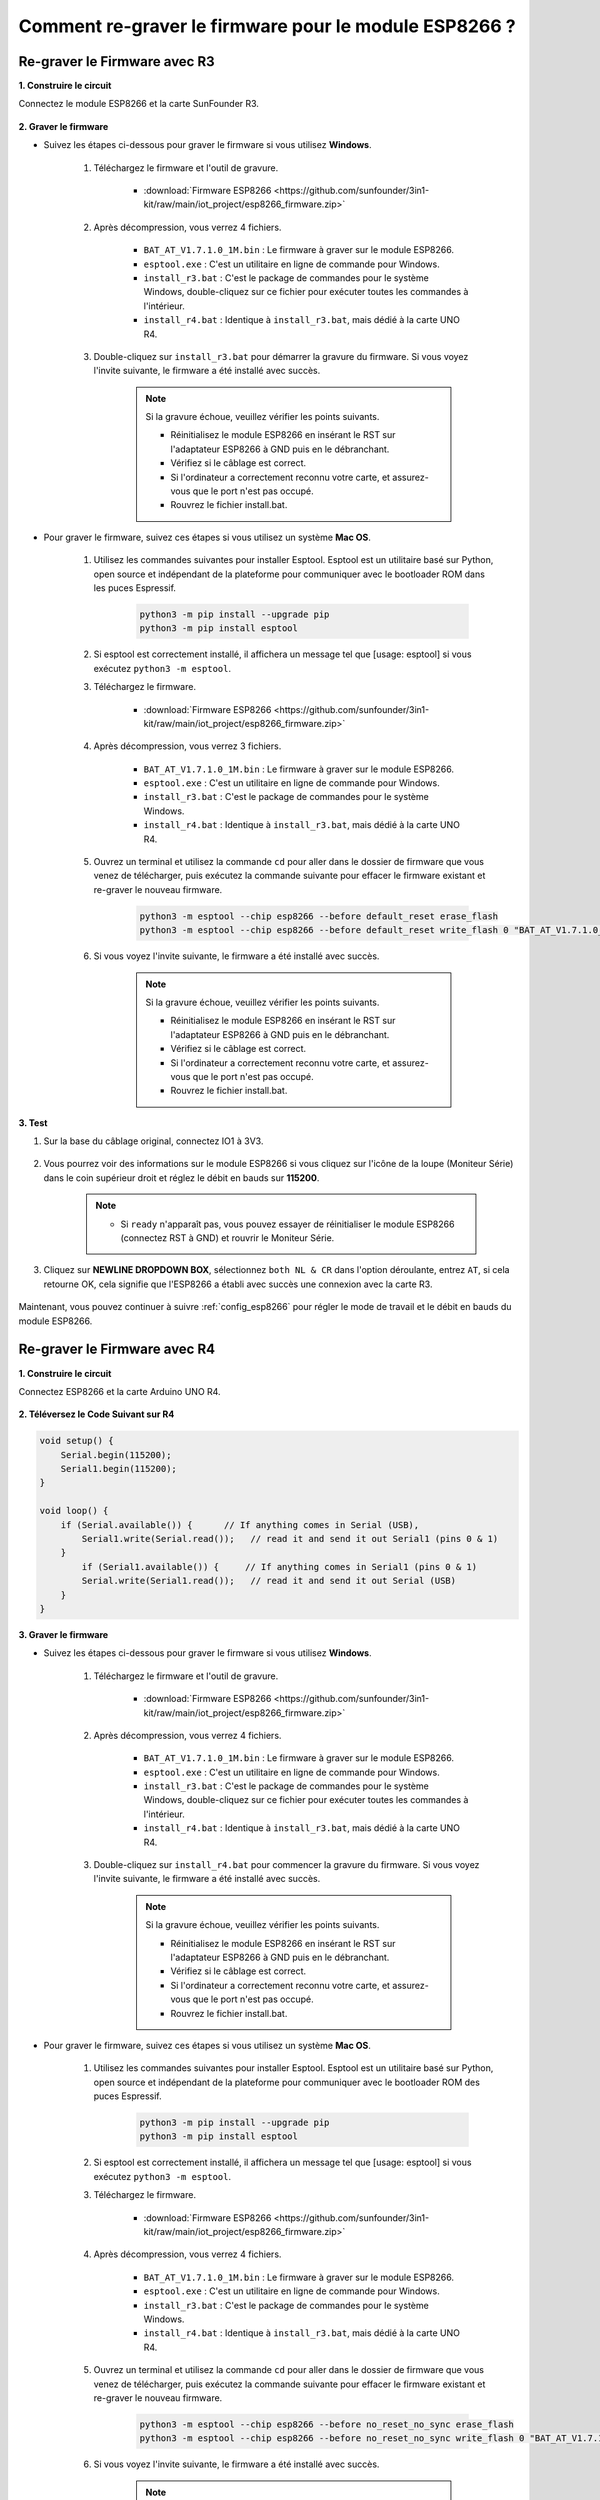 .. _burn_firmware:

Comment re-graver le firmware pour le module ESP8266 ?
=========================================================


Re-graver le Firmware avec R3
---------------------------------------

**1. Construire le circuit**

Connectez le module ESP8266 et la carte SunFounder R3.

    .. image:: img/connect_esp8266.png
        :width: 800

**2. Graver le firmware**

* Suivez les étapes ci-dessous pour graver le firmware si vous utilisez **Windows**.

    #. Téléchargez le firmware et l'outil de gravure.

        * :download:`Firmware ESP8266 <https://github.com/sunfounder/3in1-kit/raw/main/iot_project/esp8266_firmware.zip>`

    #. Après décompression, vous verrez 4 fichiers.

        .. .. image:: img/bat_firmware.png
    
        * ``BAT_AT_V1.7.1.0_1M.bin`` : Le firmware à graver sur le module ESP8266.
        * ``esptool.exe`` : C'est un utilitaire en ligne de commande pour Windows.
        * ``install_r3.bat`` : C'est le package de commandes pour le système Windows, double-cliquez sur ce fichier pour exécuter toutes les commandes à l'intérieur.
        * ``install_r4.bat`` : Identique à ``install_r3.bat``, mais dédié à la carte UNO R4.

    #. Double-cliquez sur ``install_r3.bat`` pour démarrer la gravure du firmware. Si vous voyez l'invite suivante, le firmware a été installé avec succès.

        .. image:: img/install_firmware.png

        .. note::
            Si la gravure échoue, veuillez vérifier les points suivants.

            * Réinitialisez le module ESP8266 en insérant le RST sur l'adaptateur ESP8266 à GND puis en le débranchant.
            * Vérifiez si le câblage est correct.
            * Si l'ordinateur a correctement reconnu votre carte, et assurez-vous que le port n'est pas occupé.
            * Rouvrez le fichier install.bat.

* Pour graver le firmware, suivez ces étapes si vous utilisez un système **Mac OS**.

    #. Utilisez les commandes suivantes pour installer Esptool. Esptool est un utilitaire basé sur Python, open source et indépendant de la plateforme pour communiquer avec le bootloader ROM dans les puces Espressif.

        .. code-block::

            python3 -m pip install --upgrade pip
            python3 -m pip install esptool

    #. Si esptool est correctement installé, il affichera un message tel que [usage: esptool] si vous exécutez ``python3 -m esptool``.

    #. Téléchargez le firmware.

        * :download:`Firmware ESP8266 <https://github.com/sunfounder/3in1-kit/raw/main/iot_project/esp8266_firmware.zip>`

    #. Après décompression, vous verrez 3 fichiers.

        .. image:: img/bat_firmware.png

        * ``BAT_AT_V1.7.1.0_1M.bin`` : Le firmware à graver sur le module ESP8266.
        * ``esptool.exe`` : C'est un utilitaire en ligne de commande pour Windows.
        * ``install_r3.bat`` : C'est le package de commandes pour le système Windows.
        * ``install_r4.bat`` : Identique à ``install_r3.bat``, mais dédié à la carte UNO R4.


    #. Ouvrez un terminal et utilisez la commande ``cd`` pour aller dans le dossier de firmware que vous venez de télécharger, puis exécutez la commande suivante pour effacer le firmware existant et re-graver le nouveau firmware.

        .. code-block::

            python3 -m esptool --chip esp8266 --before default_reset erase_flash
            python3 -m esptool --chip esp8266 --before default_reset write_flash 0 "BAT_AT_V1.7.1.0_1M.bin"

    #. Si vous voyez l'invite suivante, le firmware a été installé avec succès.

        .. image:: img/install_firmware_macos.png

        .. note::
            Si la gravure échoue, veuillez vérifier les points suivants.

            * Réinitialisez le module ESP8266 en insérant le RST sur l'adaptateur ESP8266 à GND puis en le débranchant.
            * Vérifiez si le câblage est correct.
            * Si l'ordinateur a correctement reconnu votre carte, et assurez-vous que le port n'est pas occupé.
            * Rouvrez le fichier install.bat.

**3. Test**

#. Sur la base du câblage original, connectez IO1 à 3V3.

    .. image:: img/connect_esp826612.png
        :width: 800

#. Vous pourrez voir des informations sur le module ESP8266 si vous cliquez sur l'icône de la loupe (Moniteur Série) dans le coin supérieur droit et réglez le débit en bauds sur **115200**.

    .. image:: img/sp20220524113020.png

    .. note::

        * Si ``ready`` n'apparaît pas, vous pouvez essayer de réinitialiser le module ESP8266 (connectez RST à GND) et rouvrir le Moniteur Série.

#. Cliquez sur **NEWLINE DROPDOWN BOX**, sélectionnez ``both NL & CR`` dans l'option déroulante, entrez ``AT``, si cela retourne OK, cela signifie que l'ESP8266 a établi avec succès une connexion avec la carte R3.

    .. image:: img/sp20220524113702.png

Maintenant, vous pouvez continuer à suivre :ref:`config_esp8266` pour régler le mode de travail et le débit en bauds du module ESP8266.



Re-graver le Firmware avec R4
---------------------------------------



**1. Construire le circuit**

Connectez ESP8266 et la carte Arduino UNO R4.

    .. image:: img/faq_at_burn_bb.jpg
        :width: 800

**2. Téléversez le Code Suivant sur R4**

.. code-block:: Arduino

    void setup() {
        Serial.begin(115200);
        Serial1.begin(115200);
    }

    void loop() {
        if (Serial.available()) {      // If anything comes in Serial (USB),
            Serial1.write(Serial.read());   // read it and send it out Serial1 (pins 0 & 1)
        }
            if (Serial1.available()) {     // If anything comes in Serial1 (pins 0 & 1)
            Serial.write(Serial1.read());   // read it and send it out Serial (USB)
        }
    }

**3. Graver le firmware**

* Suivez les étapes ci-dessous pour graver le firmware si vous utilisez **Windows**.

    #. Téléchargez le firmware et l'outil de gravure.

        * :download:`Firmware ESP8266 <https://github.com/sunfounder/3in1-kit/raw/main/iot_project/esp8266_firmware.zip>`

    #. Après décompression, vous verrez 4 fichiers.

        .. .. image:: img/bat_firmware.png
    
        * ``BAT_AT_V1.7.1.0_1M.bin`` : Le firmware à graver sur le module ESP8266.
        * ``esptool.exe`` : C'est un utilitaire en ligne de commande pour Windows.
        * ``install_r3.bat`` : C'est le package de commandes pour le système Windows, double-cliquez sur ce fichier pour exécuter toutes les commandes à l'intérieur.
        * ``install_r4.bat`` : Identique à ``install_r3.bat``, mais dédié à la carte UNO R4.

    #. Double-cliquez sur ``install_r4.bat`` pour commencer la gravure du firmware. Si vous voyez l'invite suivante, le firmware a été installé avec succès.

        .. image:: img/install_firmware.png

        .. note::
            Si la gravure échoue, veuillez vérifier les points suivants.

            * Réinitialisez le module ESP8266 en insérant le RST sur l'adaptateur ESP8266 à GND puis en le débranchant.
            * Vérifiez si le câblage est correct.
            * Si l'ordinateur a correctement reconnu votre carte, et assurez-vous que le port n'est pas occupé.
            * Rouvrez le fichier install.bat.

* Pour graver le firmware, suivez ces étapes si vous utilisez un système **Mac OS**.

    #. Utilisez les commandes suivantes pour installer Esptool. Esptool est un utilitaire basé sur Python, open source et indépendant de la plateforme pour communiquer avec le bootloader ROM des puces Espressif.

        .. code-block::

            python3 -m pip install --upgrade pip
            python3 -m pip install esptool

    #. Si esptool est correctement installé, il affichera un message tel que [usage: esptool] si vous exécutez ``python3 -m esptool``.

    #. Téléchargez le firmware.

        * :download:`Firmware ESP8266 <https://github.com/sunfounder/3in1-kit/raw/main/iot_project/esp8266_firmware.zip>`

    #. Après décompression, vous verrez 4 fichiers.

        .. .. image:: img/bat_firmware.png

        * ``BAT_AT_V1.7.1.0_1M.bin`` : Le firmware à graver sur le module ESP8266.
        * ``esptool.exe`` : C'est un utilitaire en ligne de commande pour Windows.
        * ``install_r3.bat`` : C'est le package de commandes pour le système Windows.
        * ``install_r4.bat`` : Identique à ``install_r3.bat``, mais dédié à la carte UNO R4.


    #. Ouvrez un terminal et utilisez la commande ``cd`` pour aller dans le dossier de firmware que vous venez de télécharger, puis exécutez la commande suivante pour effacer le firmware existant et re-graver le nouveau firmware.

        .. code-block::

            python3 -m esptool --chip esp8266 --before no_reset_no_sync erase_flash
            python3 -m esptool --chip esp8266 --before no_reset_no_sync write_flash 0 "BAT_AT_V1.7.1.0_1M.bin"

    #. Si vous voyez l'invite suivante, le firmware a été installé avec succès.

        .. image:: img/install_firmware_macos.png

        .. note::
            Si la gravure échoue, veuillez vérifier les points suivants.

            * Réinitialisez le module ESP8266 en insérant le RST sur l'adaptateur ESP8266 à GND puis en le débranchant.
            * Vérifiez si le câblage est correct.
            * Si l'ordinateur a correctement reconnu votre carte, et assurez-vous que le port n'est pas occupé.
            * Rouvrez le fichier install.bat.

**4. Test**

#. Sur la base du câblage original, connectez IO1 à 3V3.

    .. image:: img/faq_at_burn_check_bb.jpg
        :width: 800

#. Vous pourrez voir des informations sur le module ESP8266 si vous cliquez sur l'icône de la loupe (Moniteur Série) dans le coin supérieur droit et réglez le débit en bauds sur **115200**.

    .. image:: img/sp20220524113020.png

    .. note::

        * Si ``ready`` n'apparaît pas, vous pouvez essayer de réinitialiser le module ESP8266 (connectez RST à GND) et rouvrir le Moniteur Série.

#. Cliquez sur **NEWLINE DROPDOWN BOX**, sélectionnez ``both NL & CR`` dans l'option déroulante, entrez ``AT``, si cela retourne OK, cela signifie que l'ESP8266 a établi avec succès une connexion avec votre carte.

    .. image:: img/sp20220524113702.png

Maintenant, vous pouvez continuer à suivre :ref:`config_esp8266` pour régler le mode de travail et le débit en bauds du module ESP8266.



